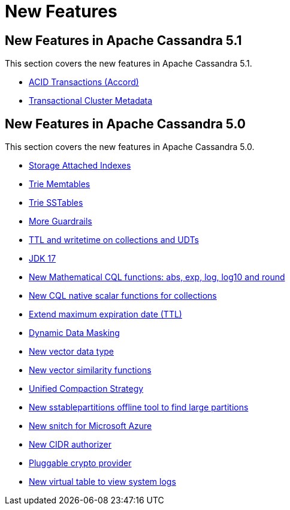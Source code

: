 = New Features
:navtitle: What's new

== New Features in Apache Cassandra 5.1

This section covers the new features in Apache Cassandra 5.1.

* https://cwiki.apache.org/confluence/x/FQRACw[ACID Transactions (Accord)]
* https://cwiki.apache.org/confluence/x/YyD1D[Transactional Cluster Metadata]


== New Features in Apache Cassandra 5.0

This section covers the new features in Apache Cassandra 5.0.

* https://issues.apache.org/jira/browse/CASSANDRA-16052[Storage Attached Indexes]
* https://issues.apache.org/jira/browse/CASSANDRA-17240[Trie Memtables]
* https://issues.apache.org/jira/browse/CASSANDRA-18398[Trie SSTables]
* https://github.com/apache/cassandra/blob/trunk/NEWS.txt[More Guardrails]
* https://issues.apache.org/jira/browse/CASSANDRA-8877[TTL and writetime on collections and UDTs]
* https://issues.apache.org/jira/browse/CASSANDRA-16895[JDK 17]
* https://issues.apache.org/jira/browse/CASSANDRA-17221[New Mathematical CQL functions: abs, exp, log, log10 and round]
* https://issues.apache.org/jira/browse/CASSANDRA-18060[New CQL native scalar functions for collections]
* https://issues.apache.org/jira/browse/CASSANDRA-14227[Extend maximum expiration date (TTL)]
* https://issues.apache.org/jira/browse/CASSANDRA-17940[Dynamic Data Masking]
* https://issues.apache.org/jira/browse/CASSANDRA-18504[New vector data type]
* https://issues.apache.org/jira/browse/CASSANDRA-18640[New vector similarity functions]
* https://issues.apache.org/jira/browse/CASSANDRA-18397[Unified Compaction Strategy]
* https://issues.apache.org/jira/browse/CASSANDRA-8720[New sstablepartitions offline tool to find large partitions]
* https://issues.apache.org/jira/browse/CASSANDRA-18646[New snitch for Microsoft Azure]
* https://issues.apache.org/jira/browse/CASSANDRA-18592[New CIDR authorizer]
* https://issues.apache.org/jira/browse/CASSANDRA-18624[Pluggable crypto provider]
* https://issues.apache.org/jira/browse/CASSANDRA-17948[New virtual table to view system logs]
